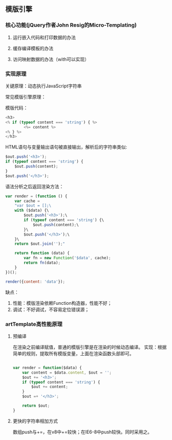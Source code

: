** 模版引擎
*** 核心功能(jQuery作者John Resig的Micro-Templating)
**** 运行嵌入代码和打印数据的办法
**** 缓存编译模板的办法
**** 访问映射数据的办法（with可以实现）
*** 实现原理
关键原理：动态执行JavaScript字符串

常见模版引擎原理：

模版代码：
#+BEGIN_SRC js
<h3>  
<% if (typeof content === 'string') { %>  
        <%= content %>  
<% } %>  
</h3>  
#+END_SRC

HTML语句与变量输出语句被直接输出，解析后的字符串类似:
#+BEGIN_SRC js
$out.push('<h3>');  
if (typeof content === 'string') {  
    $out.push(content);  
}  
$out.push('</h3>');  
#+END_SRC

语法分析之后返回渲染方法：
#+BEGIN_SRC js
var render = (function () {  
    var cache =  
    "var $out = [];\  
    with ($data) {\  
        $out.push('<h3>');\  
        if (typeof content === 'string') {\  
            $out.push(content);\  
        }\  
        $out.push('</h3>');\  
    }\  
    return $out.join('');"  
      
    return function (data) {   
        var fn = new Function('$data', cache);   
        return fn(data);  
    }  
})();  

render({content: 'data'});
#+END_SRC

缺点：
1. 性能：模版渲染依赖Function构造器，性能不好；
2. 调试：不好调试，不容易定位错误源；

*** artTemplate高性能原理
**** 预编译
在渲染之前编译赋值，普通的模版引擎是在渲染的时候动态编译。
实现：根据简单的规则，提取所有模版变量，上面在渲染函数头部即可。
#+BEGIN_SRC js

var render = function($data) {
    var content = $data.content, $out = '';
    $out += '<h3>';
    if (typeof content === 'string') {
        $out += content;
    }
    $out =+ '</h3>';

    return $out;
}

#+END_SRC
**** 更快的字符串相加方式
数组push与+=，在v8中+=较快；在IE6-8中push较快。同时采用之。
